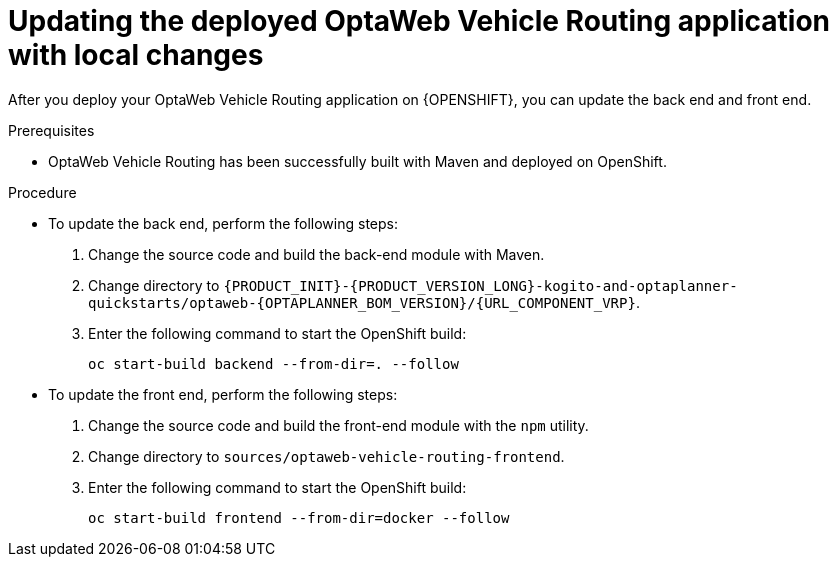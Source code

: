 [id='vrp-update-deployed-changes-proc_{context}']

= Updating the deployed OptaWeb Vehicle Routing application with local changes

After you deploy your OptaWeb Vehicle Routing application on {OPENSHIFT}, you can update the back end and front end.

.Prerequisites
* OptaWeb Vehicle Routing has been successfully built with Maven and deployed on OpenShift.

.Procedure
* To update the back end, perform the following steps:

. Change the source code and build the back-end module with Maven.
. Change directory to `{PRODUCT_INIT}-{PRODUCT_VERSION_LONG}-kogito-and-optaplanner-quickstarts/optaweb-{OPTAPLANNER_BOM_VERSION}/{URL_COMPONENT_VRP}`.
. Enter the following command to start the OpenShift build:
+
[source,shell]
----
oc start-build backend --from-dir=. --follow
----

* To update the front end, perform the following steps:

. Change the source code and build the front-end module with the `npm` utility.
. Change directory to `sources/optaweb-vehicle-routing-frontend`.
. Enter the following command to start the OpenShift build:
+
[source,shell]
----
oc start-build frontend --from-dir=docker --follow
----
